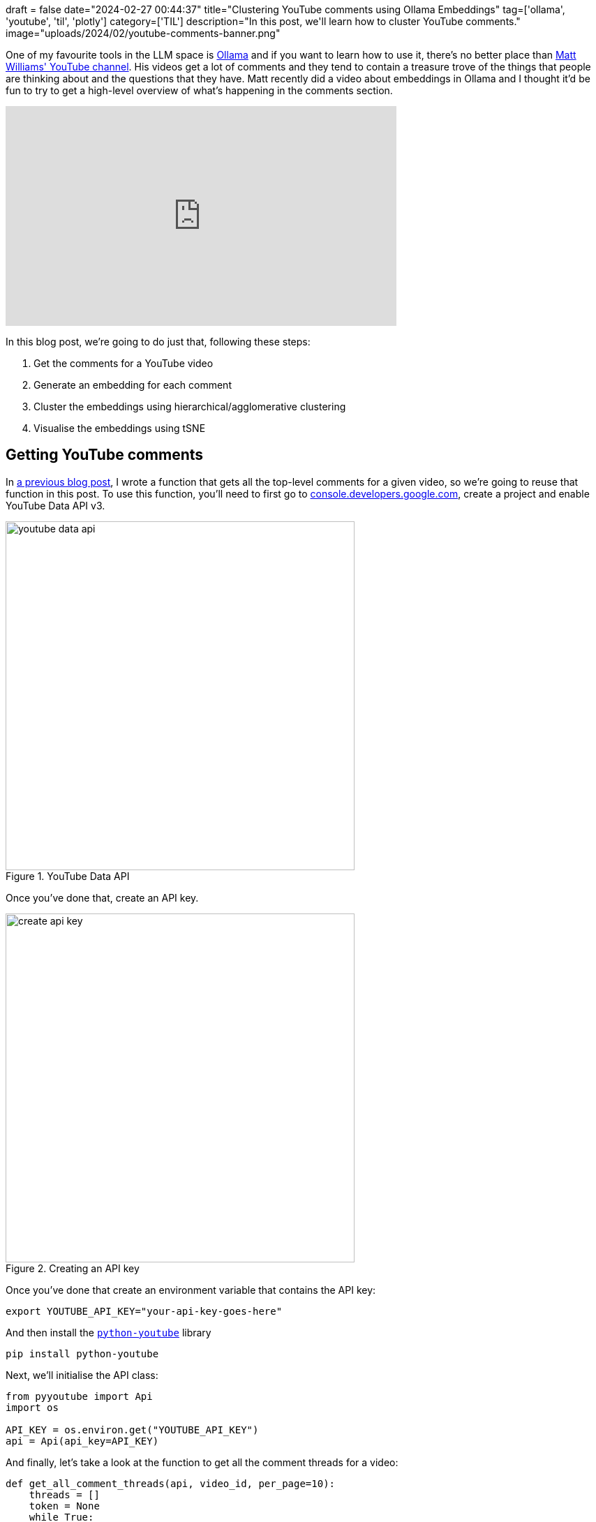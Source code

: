 +++
draft = false
date="2024-02-27 00:44:37"
title="Clustering YouTube comments using Ollama Embeddings"
tag=['ollama', 'youtube', 'til', 'plotly']
category=['TIL']
description="In this post, we'll learn how to cluster YouTube comments."
image="uploads/2024/02/youtube-comments-banner.png"
+++

:icons: font

One of my favourite tools in the LLM space is https://ollama.ai/[Ollama^] and if you want to learn how to use it, there's no better place than https://www.youtube.com/@technovangelist[Matt Williams' YouTube channel^].
His videos get a lot of comments and they tend to contain a treasure trove of the things that people are thinking about and the questions that they have.
Matt recently did a video about embeddings in Ollama and I thought it'd be fun to try to get a high-level overview of what's happening in the comments section.

++++
<iframe width="560" height="315" src="https://www.youtube.com/embed/Ml179HQoy9o?si=600-v3zcVlksDU8o" title="YouTube video player" frameborder="0" allow="accelerometer; autoplay; clipboard-write; encrypted-media; gyroscope; picture-in-picture; web-share" allowfullscreen></iframe>
++++

In this blog post, we're going to do just that, following these steps:

. Get the comments for a YouTube video
. Generate an embedding for each comment
. Cluster the embeddings using hierarchical/agglomerative clustering
. Visualise the embeddings using tSNE

== Getting YouTube comments

In https://www.markhneedham.com/blog/2024/02/26/python-youtube-data-page-token/[a previous blog post^], I wrote a function that gets all the top-level comments for a given video, so we're going to reuse that function in this post.
To use this function, you'll need to first go to https://console.developers.google.com/[console.developers.google.com^], create a project and enable YouTube Data API v3.

.YouTube Data API
image::{{<siteurl>}}/uploads/2024/02/youtube-data-api.png[width=500]

Once you've done that, create an API key.

.Creating an API key
image::{{<siteurl>}}/uploads/2024/02/create-api-key.png[width=500]

Once you've done that create an environment variable that contains the API key:

[source, bash]
----
export YOUTUBE_API_KEY="your-api-key-goes-here"
----

And then install the https://sns-sdks.lkhardy.cn/python-youtube/installation/[`python-youtube`^] library


[source, python]
----
pip install python-youtube
----

Next, we'll initialise the API class:

[source, python]
----
from pyyoutube import Api
import os

API_KEY = os.environ.get("YOUTUBE_API_KEY")
api = Api(api_key=API_KEY)
----

And finally, let's take a look at the function to get all the comment threads for a video:

[source, python]
----
def get_all_comment_threads(api, video_id, per_page=10):
    threads = []
    token = None
    while True:
        response = api.get_comment_threads(
            video_id=video_id, 
            count=per_page, 
            page_token=token
        )
        threads.append(response)
        token = response.nextPageToken
        if not token:
            break
    return threads
----

We can use the function like this to get all the top-level comments for Matt's video:

[source, python]
----
threads = get_all_comment_threads(api, "Ml179HQoy9o", per_page=100)
all_comments = [
    item.snippet.topLevelComment.snippet.textDisplay
    for t in threads for  item in t.items
]

len(all_comments), all_comments[:10]
----

.Output
[source, text]
----
(
    104,
    [
        'It&#39;s nice that these embeddings are generated much faster, but have you ran any tests to see if they&#39;re any good?',
        'Can you make a video on How vector database work? It&#39;s internal working',
        'Great video! would love to see the vector DB video as well',
        'Hi Matt . You are realy impresionante. Could you share with me a siurce Code of video example. I&#39;ll be very happy',
        'Would love a video on db options',
        'Thanks a lot for your great videos! Please make a video on &quot;how to&quot; and &quot;which&quot; of vector databases.',
        'Great content! Super useful embedding. Seems we need to use nomic API from now on for using the embedding?',
        'So are these embeddings &#39;better&#39; than some of the huggingface embeddings? Having said that the more important question is what is in that flask, i think thats what we all want to know! 😊',
        'I feel like I’m missing something because I fundamentally don’t understand the use cases for embedding',
        'Do people actually use llama2 for embeddings though?'
    ]
)
----

We've got 104 comments to work with and you can see from this sample that the comments cover a range of different things from people saying how much they enjoyed the video to others who want to know what the use case is for them. 

== Generating embeddings

Now that we've got the comments to work with, we're going to create some embeddings.
Embeddings take a piece of content and convert it into an array of floating-point numbers.

Those floating point numbers represent the semantic meaning of the content according to the embedding model's view of the world.
We don't have any idea what the individual numbers mean, but they're capturing some characteristics of the content that we've embedded.

[NOTE]
====
If you're interested in learning more about embedding algorithms, the best resource that I've come across is https://simonwillison.net/2023/Oct/23/embeddings/[Simon Willison's blog post^].
====

While I love arrays of floating-point numbers as much as the next developer, what makes embeddings useful is that we can compare them to each other.
For example, we could use them to https://www.markhneedham.com/blog/2024/02/11/qdrant-fast-embed-content-discovery/[find similar blog posts^], which I wrote about a few weeks ago.
Or, in our case, we can create clusters of embeddings based on their closeness in n-dimensional space.

But that's for the next section!
Let's first create the embeddings, which we're going to do using Ollama, so let's get that library installed:

[source, python]
----
pip install ollama
----

You'll also need to make sure that you've https://ollama.com/[downloaded and installed Ollama^].
If you're running on a Mac it will then be automatically running in the background, but you can also start the Ollama server manually:

[source, python]
----
ollama serve
----

.Output
[source, text]
----
time=2024-02-28T07:21:02.893Z level=INFO source=images.go:710 msg="total blobs: 64"
time=2024-02-28T07:21:02.908Z level=INFO source=images.go:717 msg="total unused blobs removed: 0"
time=2024-02-28T07:21:02.910Z level=INFO source=routes.go:1019 msg="Listening on 127.0.0.1:11434 (version 0.1.27)"
time=2024-02-28T07:21:02.910Z level=INFO source=payload_common.go:107 msg="Extracting dynamic libraries..."
time=2024-02-28T07:21:02.928Z level=INFO source=payload_common.go:146 msg="Dynamic LLM libraries [metal]"
----

Ollama supports two embedding algorithms at the time of writing - https://ollama.com/library/nomic-embed-text[Nomic Embed Text^] and https://ollama.com/library/all-minilm[all-minilm^].
https://blog.nomic.ai/posts/nomic-embed-text-v1[Nomic Embed^] got a lot of attention recently because it's the first text embedding model that's open source, uses open data, and has open training code.
That sounds like more than enough reasons to give it a try, so let's pull that down to our machine:

[source, bash]
----
ollama pull nomic-embed-text
----

Now we're ready to create some embeddings.
The Nomic algorithm has a maximum context length of 8192 - in other words, the text that we embed must not have more characters than that.
Let's quickly calculate some descriptive statistics on the number of characters in our dataset:

[source, python]
----
import statistics

comments_length = [len(c) for c in all_comments]
(
    min(comments_length), 
    max(comments_length), 
    sum(comments_length)/len(comments_length), 
    statistics.median(comments_length)
)
----

.Output
[source, text]
----
(5, 850, 160.05769230769232, 104.5)
----

We've got quite a big range here but all the comments are below the limit.
Keep in mind that the amount of times to embed some text is correlated with how many characters it has i.e. the bigger the text, the longer it takes!
We can create embeddings by running the following code:

[source, python]
----
embeddings = [
    ollama.embeddings(model='nomic-embed-text', prompt=comment)['embedding']
    for comment in all_comments
]
----

It took 2 seconds to embed all these comments on my Mac M1. 
If you ran `ollama serve`, you can see how long it took to embed each comment by looking at the logs:

.Output
[source, text]
----
[GIN] 2024/02/28 - 07:25:24 | 200 |   1.27146875s |       127.0.0.1 | POST     "/api/embeddings"
[GIN] 2024/02/28 - 07:25:24 | 200 |   10.114416ms |       127.0.0.1 | POST     "/api/embeddings"
[GIN] 2024/02/28 - 07:25:24 | 200 |    9.779417ms |       127.0.0.1 | POST     "/api/embeddings"
...
[GIN] 2024/02/28 - 07:25:26 | 200 |   12.372084ms |       127.0.0.1 | POST     "/api/embeddings"
[GIN] 2024/02/28 - 07:25:26 | 200 |   11.281209ms |       127.0.0.1 | POST     "/api/embeddings"
[GIN] 2024/02/28 - 07:25:26 | 200 |   12.692333ms |       127.0.0.1 | POST     "/api/embeddings"
----

The amount of time that it takes is quite low for us because the comments don't have many characters.
We should expect this time to go up if we embed larger chunks of text.

Now that we've got the embeddings, let's do a quick sanity check.
I'm going to nick the `cosine_similarity` from Simon Willison's blog to help out:

[source, python]
----
def cosine_similarity(a, b):
    dot_product = sum(x * y for x, y in zip(a, b))
    magnitude_a = sum(x * x for x in a) ** 0.5
    magnitude_b = sum(x * x for x in b) ** 0.5
    return dot_product / (magnitude_a * magnitude_b)
----

We're going to create an embedding for the text `Great video. I loved it` and find the most similar comments to that embedding.

[source, python]
----
search_embedding = ollama.embeddings(
    model='nomic-embed-text', 
    prompt="Great Video. I loved it."
)['embedding']

sorted([
    (comment, cosine_similarity(embedding, search_embedding))
    for comment, embedding in zip(all_comments, embeddings)
], key=lambda x: x[1]*-1)[:5]
----

.Output
[source, text]
----
[
    ('Your voice is amazing. I could listen to you present on anything man. Amazing video', 0.6389594729369522),
    ('Hi Matt, thanks for making these videos. It is very informative and helpful.', 0.6236011957217291),
    ('I really loved this video! Great and super timely topic. Yes on a Vector DB comparison video.', 0.6122029716924652),
    ('You are a great teacher!! I want to see more videos of yours. Thanks for your service🙇', 0.5930268150386624),
    ('thank you, I really appreciate your works and support. can&#39;t wait next video.', 0.5906926818452719)
]
----

That looks pretty good to me - all of those comments are saying that they enjoyed the video.

== Cluster the embeddings

Next, we're going to cluster the embeddings so that the embeddings for similar comments are near to each other in embedding space.
We'll be using plot.ly and scikit-learn, so let's install those libraries:

[source, bash]
----
pip install plotly scikit-learn
----

There are a variety of clustering techniques that we could use, one of which is hierarchical clustering, a technique that builds a hierarchy of clusters. 
plot.ly has a `create_dendrogram` function that performs hierarchical clustering and renders the resulting tree.
Let's give that a try:

[source, python]
----
import plotly.figure_factory as ff
import numpy as np

fig = ff.create_dendrogram(np.array(embeddings))
fig.update_layout(width=1500, height=1000)
fig.show()
----

The resulting diagram is shown below:

.Hierarchical clustering
image::{{<siteurl>}}/uploads/2024/02/cluster.png[width=500]

The cluster breaks into two at the top level, but there are a lot more values on the left-hand side.
If we go down one more level on each side, we end up with 6 clusters, which looks like it might be a good way of cutting the data.

It's kinda hard to know exactly what the right number of clusters should be, but let's start with 6 and see how we go.
We can create cluster labels for each embedding using the following scikit-learn code:

[source, python]
----
from scipy.cluster.hierarchy import linkage, cut_tree, dendrogram
from collections import defaultdict 

# Compute cluster labels
complete_clustering = linkage(embeddings, method="complete", metric="cosine")
cluster_labels = cut_tree(complete_clustering, n_clusters=6).reshape(-1, )

# Create a label -> comments dictionary
groups = defaultdict(list) 
for id, label in zip(all_comments, cluster_labels):
    groups[label].append(id)
----

Let's have a look at what's in each cluster:

[source, python]
----
for k,v in groups.items():
    print(f"Cluster: {k} ({len(v)})")
    print(v[:5])
----

.Output
[source, text]
----
Cluster: 0 (52)
['It&#39;s nice that these embeddings are generated much faster, but have you ran any tests to see if they&#39;re any good?', 'Can you make a video on How vector database work? It&#39;s internal working', 'Great video! would love to see the vector DB video as well', 'Would love a video on db options', 'Thanks a lot for your great videos! Please make a video on &quot;how to&quot; and &quot;which&quot; of vector databases.']
Cluster: 1 (19)
['Hi Matt . You are realy impresionante. Could you share with me a siurce Code of video example. I&#39;ll be very happy', 'Hi Matt, love your content - super stuff thank you, this is exactly what I was looking for and you explain it so well, I am working on a project of RAG search using open-source for a big Genomics project, providing specific information to users of the service, really detailed information about which test to request etc this video came just at the right time 👍', 'I hate shorts. Those videos are for young people who can&#39;t concentrate on anything for even 2 minutes.', 'just a heads up bunnies can fly', 'This is such good content. Can you do a full video tutorial on a production case of a best rag strategy. There&#39;s so many out there .']
Cluster: 2 (13)
['0.1.27 🙂', 'Thank you Matt! 🎉', '&lt;3', 'great stuff Thanks for the valuable information', 'Matt, less is more, look after the family.']
Cluster: 3 (16)
['I am not familiar yet with ollama. I have been waiting for the windows version... Does it only support specific embeddings? I use for example BGE embeddings for rag. Is this possible?  I also see in comments that ollama does not support multi user inference concurrently. If true than it&#39;s ok for testing but not for production. <br>Btw: I prefer 2 legs Bunnies than flying Bunnies😉', 'Maybe you could share with us the update procedure if we&#39;re running ollama webui for windows out of local docker, the best way to update it without screwing it up?', 'Thanks for your superb videos, your content is so rich and well paced - would like to see more about model training using ollama and embedding', 'Can you share a tutorial on how to do this? I have not used embeddings so far and am still quite new to Ollama. Any resources you can share are highly appreciated.', 'Definitely do the side by side for the db options in the context of ollama on something like an M2. Our work machines for the public school system are M2s with only 8 gigs of RAM, as a reference point.  The potential for a local teaching assistant is definitely close']
Cluster: 4 (3)
['Don&#39;t wasting time on Gemma, it is just not worth it.', 'Great video! Embeddings take Ollama to the next level! And I love that you dont lose a word about Gemma ;)', 'Vids keep getting better - and thanks - I overlooked the embeddings due to gemma!']
Cluster: 5 (1)
['keep up']
----

Cluster 0 seems to be people asking Matt to do a video about vector databases and Cluster 4 is about Google's Gemma model, but (at least from 5 comments) it's not obvious to me what the other clusters contain.
There's also a big difference in the number of items in each cluster, which doesn't help.

If we put the clustering code into a function, we can play around with different cluster sizes more easily:

[source, python]
----
from scipy.cluster.hierarchy import linkage, cut_tree, dendrogram
from collections import defaultdict

def compute_clusters(n_clusters=3):
    complete_clustering = linkage(embeddings, method="complete", metric="cosine")
    cluster_labels = cut_tree(complete_clustering, n_clusters=n_clusters).reshape(-1, )

    groups = defaultdict(list) 
    for id, label in zip(all_comments, cluster_labels):
        groups[label].append(id)
    return groups, cluster_labels
----

This function also returns the cluster labels, because we'll need those in the next section.

We can call the function like this:

[source, python]
----
for k,v in compute_clusters(n_clusters=9)[0].items():
    print(f"Cluster: {k} ({len(v)})")
    print(v[:5])
----

.Output
[source, text]
----
Cluster: 0 (11)
['It&#39;s nice that these embeddings are generated much faster, but have you ran any tests to see if they&#39;re any good?', 'Do people actually use llama2 for embeddings though?', 'did they finally add batching support?', 'You show running some random curl command for 0.25 sec of the video against <b>some</b> local API you setup beforehand that exposes <b>some</b> type of embedding behavior... and then never mention anything more about the most important piece of information in this entire video... is this like an intentional mystery video, like a luminal space bit, except it&#39;s a tech review art piece or something?', 'ok, but what everyone wants to know is if its better at any given task than the now dime a dozen competitors. we have oobabooga, lmstudio,  some forge thing, llama itself in either c++ or python format and more']
Cluster: 1 (25)
['Can you make a video on How vector database work? It&#39;s internal working', 'Great video! would love to see the vector DB video as well', 'Would love a video on db options', 'Thanks a lot for your great videos! Please make a video on &quot;how to&quot; and &quot;which&quot; of vector databases.', 'Cool! Good news!<br>Lets discuss vector db, algorithms for vector search']
Cluster: 2 (16)
['Hi Matt . You are realy impresionante. Could you share with me a siurce Code of video example. I&#39;ll be very happy', 'Hi Matt, love your content - super stuff thank you, this is exactly what I was looking for and you explain it so well, I am working on a project of RAG search using open-source for a big Genomics project, providing specific information to users of the service, really detailed information about which test to request etc this video came just at the right time 👍', 'I hate shorts. Those videos are for young people who can&#39;t concentrate on anything for even 2 minutes.', 'This is such good content. Can you do a full video tutorial on a production case of a best rag strategy. There&#39;s so many out there .', 'Thank you Matt for making these videos!']
Cluster: 3 (16)
['Great content! Super useful embedding. Seems we need to use nomic API from now on for using the embedding?', 'So are these embeddings &#39;better&#39; than some of the huggingface embeddings? Having said that the more important question is what is in that flask, i think thats what we all want to know! 😊', 'I feel like I’m missing something because I fundamentally don’t understand the use cases for embedding', 'What about the most accurate embedding, the one that captures the semantic meaning of a text very well?', 'Thank you! swapping my langchain embedding model with nomic-embed-text, really speed it up. This really is bigger news then gemma']
Cluster: 4 (13)
['0.1.27 🙂', 'Thank you Matt! 🎉', '&lt;3', 'great stuff Thanks for the valuable information', 'Matt, less is more, look after the family.']
Cluster: 5 (16)
['I am not familiar yet with ollama. I have been waiting for the windows version... Does it only support specific embeddings? I use for example BGE embeddings for rag. Is this possible?  I also see in comments that ollama does not support multi user inference concurrently. If true than it&#39;s ok for testing but not for production. <br>Btw: I prefer 2 legs Bunnies than flying Bunnies😉', 'Maybe you could share with us the update procedure if we&#39;re running ollama webui for windows out of local docker, the best way to update it without screwing it up?', 'Thanks for your superb videos, your content is so rich and well paced - would like to see more about model training using ollama and embedding', 'Can you share a tutorial on how to do this? I have not used embeddings so far and am still quite new to Ollama. Any resources you can share are highly appreciated.', 'Definitely do the side by side for the db options in the context of ollama on something like an M2. Our work machines for the public school system are M2s with only 8 gigs of RAM, as a reference point.  The potential for a local teaching assistant is definitely close']
Cluster: 6 (3)
['just a heads up bunnies can fly', 'i think bunny can fly, i just saw in your video', 'Your bunny wrote<br>On a serious note great vids mate']
Cluster: 7 (3)
['Don&#39;t wasting time on Gemma, it is just not worth it.', 'Great video! Embeddings take Ollama to the next level! And I love that you dont lose a word about Gemma ;)', 'Vids keep getting better - and thanks - I overlooked the embeddings due to gemma!']
Cluster: 8 (1)
['keep up']
----

Now the comments about making a video on vector databases have moved into Cluster 1 and Cluster 0 is people asking if the generated embeddings are any good.
Cluster 2 is people asking for code and a longer tutorial. 
Cllustr 6 has the bunnies and Cluster 7 still has no love for Gemma.

I think 9 clusters is doing a better job at pulling out the types of comments than 6 was doing, but we could certainly play around with other values.

== Visualise the embeddings

Finally, we're going to visualise the embeddings along with their labels.
To visualise the data we need to reduce the number of dimensions in the embeddings to either 2 or 3 dimensions, otherwise it'll be too hard for our poor human eyes to understand what's going on!

As with clustering, there are many algorithms to do this.
One of the best known is called t-SNE or T-distributed Stochastic Neighbor Embedding, which has an implementation in scikit-learn.

The t-SNE documentation suggests that we should first reduce the dimensionality of our vectors to 50 before using it to reduce noise and speed up computation.
We've only got 100 vectors so I don't think speed will be an issue.
We'll live a bit on the wild side and feed the embeddings straight in. 

[source, python]
----
from sklearn.manifold import TSNE

tsne = TSNE(n_components=2, verbose=1)
tsne_results = tsne.fit_transform(np.array(embeddings))
----

.Output
[source, text]
----
[t-SNE] Computing 91 nearest neighbors...
[t-SNE] Indexed 104 samples in 0.015s...
[t-SNE] Computed neighbors for 104 samples in 0.042s...
[t-SNE] Computed conditional probabilities for sample 104 / 104
[t-SNE] Mean sigma: 6.827137

[t-SNE] KL divergence after 250 iterations with early exaggeration: 59.206711
[t-SNE] KL divergence after 1000 iterations: 0.402528
----


[source, python]
----
import plotly.graph_objects as go

_, cluster_labels = compute_clusters(n_clusters=9)

df = pd.DataFrame(tsne_results, columns=['x', 'y'])
df["comments"] = all_comments
df["label"] = cluster_labels

fig = go.Figure(data=go.Scatter(
    x=df['x'],
    y=df['y'],
    marker=dict(color=df['label'], size=15),
    mode='markers',
    text=df['comments'])
)
fig.show()
----

You can see an animated version of the clusters below:

.Clusters of comments
image::{{<siteurl>}}/uploads/2024/02/clusters.gif[width=500]

And then I've done some manual annotation of the clusters in the following diagram:

.Annotated clusters
image::{{<siteurl>}}/uploads/2024/02/annotated-clusters.png[width=500]

== What next?

Hopefully that's shown you some interesting ways that we can use embeddings to make sense of YouTube comments, but there are certainly more things that we can do.
Some things off the top of my head:

* Use a large language model to come up with cluster labels
* Give a large language model the clusters + comments and ask it to evaluate the clusters. Or maybe we could even get the LLM to do the clustering for us?
* Try out some different clustering methods and dimensionality reduction techniques 
* Put all of this into an interactive application so that we can iterate on different approaches more easily